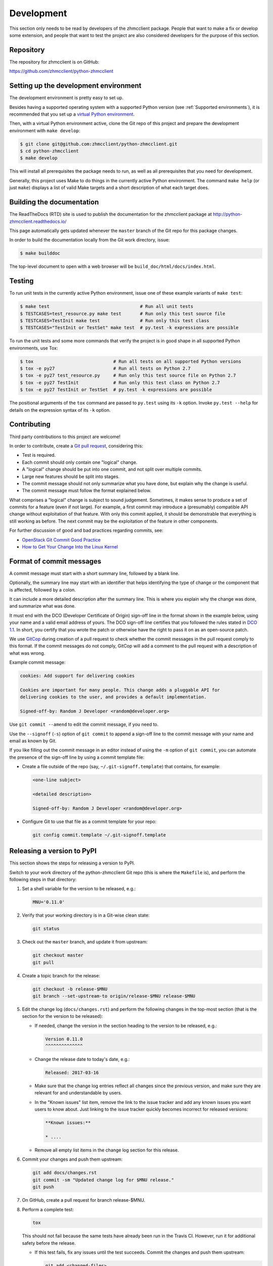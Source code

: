 .. Copyright 2016-2017 IBM Corp. All Rights Reserved.
..
.. Licensed under the Apache License, Version 2.0 (the "License");
.. you may not use this file except in compliance with the License.
.. You may obtain a copy of the License at
..
..    http://www.apache.org/licenses/LICENSE-2.0
..
.. Unless required by applicable law or agreed to in writing, software
.. distributed under the License is distributed on an "AS IS" BASIS,
.. WITHOUT WARRANTIES OR CONDITIONS OF ANY KIND, either express or implied.
.. See the License for the specific language governing permissions and
.. limitations under the License.
..

.. _`Development`:

Development
===========

This section only needs to be read by developers of the zhmcclient package.
People that want to make a fix or develop some extension, and people that
want to test the project are also considered developers for the purpose of
this section.


.. _`Repository`:

Repository
----------

The repository for zhmcclient is on GitHub:

https://github.com/zhmcclient/python-zhmcclient


.. _`Setting up the development environment`:

Setting up the development environment
--------------------------------------

The development environment is pretty easy to set up.

Besides having a supported operating system with a supported Python version
(see :ref:`Supported environments`), it is recommended that you set up a
`virtual Python environment`_.

.. _virtual Python environment: http://docs.python-guide.org/en/latest/dev/virtualenvs/

Then, with a virtual Python environment active, clone the Git repo of this
project and prepare the development environment with ``make develop``:

.. code-block:: text

    $ git clone git@github.com:zhmcclient/python-zhmcclient.git
    $ cd python-zhmcclient
    $ make develop

This will install all prerequisites the package needs to run, as well as all
prerequisites that you need for development.

Generally, this project uses Make to do things in the currently active
Python environment. The command ``make help`` (or just ``make``) displays a
list of valid Make targets and a short description of what each target does.


.. _`Building the documentation`:

Building the documentation
--------------------------

The ReadTheDocs (RTD) site is used to publish the documentation for the
zhmcclient package at http://python-zhmcclient.readthedocs.io/

This page automatically gets updated whenever the ``master`` branch of the
Git repo for this package changes.

In order to build the documentation locally from the Git work directory, issue:

.. code-block:: text

    $ make builddoc

The top-level document to open with a web browser will be
``build_doc/html/docs/index.html``.


.. _`Testing`:

Testing
-------

To run unit tests in the currently active Python environment, issue one of
these example variants of ``make test``:

.. code-block:: text

    $ make test                                  # Run all unit tests
    $ TESTCASES=test_resource.py make test       # Run only this test source file
    $ TESTCASES=TestInit make test               # Run only this test class
    $ TESTCASES="TestInit or TestSet" make test  # py.test -k expressions are possible

To run the unit tests and some more commands that verify the project is in good
shape in all supported Python environments, use Tox:

.. code-block:: text

    $ tox                              # Run all tests on all supported Python versions
    $ tox -e py27                      # Run all tests on Python 2.7
    $ tox -e py27 test_resource.py     # Run only this test source file on Python 2.7
    $ tox -e py27 TestInit             # Run only this test class on Python 2.7
    $ tox -e py27 TestInit or TestSet  # py.test -k expressions are possible

The positional arguments of the ``tox`` command are passed to ``py.test`` using
its ``-k`` option. Invoke ``py.test --help`` for details on the expression
syntax of its ``-k`` option.


.. _`Contributing`:

Contributing
------------

Third party contributions to this project are welcome!

In order to contribute, create a `Git pull request`_, considering this:

.. _Git pull request: https://help.github.com/articles/using-pull-requests/

* Test is required.
* Each commit should only contain one "logical" change.
* A "logical" change should be put into one commit, and not split over multiple
  commits.
* Large new features should be split into stages.
* The commit message should not only summarize what you have done, but explain
  why the change is useful.
* The commit message must follow the format explained below.

What comprises a "logical" change is subject to sound judgement. Sometimes, it
makes sense to produce a set of commits for a feature (even if not large).
For example, a first commit may introduce a (presumably) compatible API change
without exploitation of that feature. With only this commit applied, it should
be demonstrable that everything is still working as before. The next commit may
be the exploitation of the feature in other components.

For further discussion of good and bad practices regarding commits, see:

* `OpenStack Git Commit Good Practice`_
* `How to Get Your Change Into the Linux Kernel`_

.. _OpenStack Git Commit Good Practice: https://wiki.openstack.org/wiki/GitCommitMessages
.. _How to Get Your Change Into the Linux Kernel: https://www.kernel.org/doc/Documentation/process/submitting-patches.rst

Format of commit messages
-------------------------

A commit message must start with a short summary line, followed by a blank
line.

Optionally, the summary line may start with an identifier that helps
identifying the type of change or the component that is affected, followed by
a colon.

It can include a more detailed description after the summary line. This is
where you explain why the change was done, and summarize what was done.

It must end with the DCO (Developer Certificate of Origin) sign-off line in the
format shown in the example below, using your name and a valid email address of
yours. The DCO sign-off line certifies that you followed the rules stated in
`DCO 1.1`_. In short, you certify that you wrote the patch or otherwise have
the right to pass it on as an open-source patch.

.. _DCO 1.1: https://raw.githubusercontent.com/zhmcclient/python-zhmcclient/master/DCO1.1.txt

We use `GitCop`_ during creation of a pull request to check whether the commit
messages in the pull request comply to this format.
If the commit messages do not comply, GitCop will add a comment to the pull
request with a description of what was wrong.

.. _GitCop: http://gitcop.com/

Example commit message:

.. code-block:: text

    cookies: Add support for delivering cookies

    Cookies are important for many people. This change adds a pluggable API for
    delivering cookies to the user, and provides a default implementation.

    Signed-off-by: Random J Developer <random@developer.org>

Use ``git commit --amend`` to edit the commit message, if you need to.

Use the ``--signoff`` (``-s``) option of ``git commit`` to append a sign-off
line to the commit message with your name and email as known by Git.

If you like filling out the commit message in an editor instead of using
the ``-m`` option of ``git commit``, you can automate the presence of the
sign-off line by using a commit template file:

* Create a file outside of the repo (say, ``~/.git-signoff.template``)
  that contains, for example:

  .. code-block:: text

      <one-line subject>

      <detailed description>

      Signed-off-by: Random J Developer <random@developer.org>

* Configure Git to use that file as a commit template for your repo:

  .. code-block:: text

      git config commit.template ~/.git-signoff.template

Releasing a version to PyPI
---------------------------

This section shows the steps for releasing a version to PyPI.

Switch to your work directory of the python-zhmcclient Git repo (this is where
the ``Makefile`` is), and perform the following steps in that directory:

1.  Set a shell variable for the version to be released, e.g.:

    .. code-block:: text

        MNU='0.11.0'

2.  Verify that your working directory is in a Git-wise clean state:

    .. code-block:: text

        git status

3.  Check out the ``master`` branch, and update it from upstream:

    .. code-block:: text

        git checkout master
        git pull

4.  Create a topic branch for the release:

    .. code-block:: text

        git checkout -b release-$MNU
        git branch --set-upstream-to origin/release-$MNU release-$MNU

5.  Edit the change log (``docs/changes.rst``) and perform the following
    changes in the top-most section (that is the section for the version to be
    released):

    * If needed, change the version in the section heading to the version to be
      released, e.g.:

      .. code-block:: text

          Version 0.11.0
          ^^^^^^^^^^^^^^

    * Change the release date to today's date, e.g.:

      .. code-block:: text

          Released: 2017-03-16

    * Make sure that the change log entries reflect all changes since the
      previous version, and make sure they are relevant for and
      understandable by users.

    * In the "Known issues" list item, remove the link to the issue tracker
      and add any known issues you want users to know about. Just linking
      to the issue tracker quickly becomes incorrect for released versions:

      .. code-block:: text

          **Known issues:**

          * ....

    * Remove all empty list items in the change log section for this release.

6.  Commit your changes and push them upstream:

    .. code-block:: text

        git add docs/changes.rst
        git commit -sm "Updated change log for $MNU release."
        git push

7.  On GitHub, create a pull request for branch release-$MNU.

8.  Perform a complete test:

    .. code-block:: text

        tox

    This should not fail because the same tests have already been run in the
    Travis CI. However, run it for additional safety before the release.

    * If this test fails, fix any issues until the test succeeds. Commit the
      changes and push them upstream:

      .. code-block:: text

          git add <changed-files>
          git commit -sm "<change description with details>"
          git push

      Wait for the automatic tests to show success for this change.

9.  Once the CI tests on GitHub are complete, merge the pull request.

10. Update your local ``master`` branch:

    .. code-block:: text

        git checkout master
        git pull

11. Tag the ``master`` branch with the release label and push the tag
    upstream:

    .. code-block:: text

        git tag $MNU
        git push --tags

12. On GitHub, edit the new tag, and create a release description on it. This
    will cause it to appear in the Release tab.

    You can see the tags in GitHub via Code -> Releases -> Tags.

13. Upload the package to PyPI:

    .. code-block:: text

        make upload

    This will show the package version and will ask for confirmation.

    **Attention!!** This only works once for each version. You cannot
    release the same version twice to PyPI.

14. Verify that the released version is shown on PyPI:

    https://pypi.python.org/pypi/zhmcclient/

15. Verify that RTD shows the released version as its stable version:

    https://python-zhmcclient.readthedocs.io/en/stable/intro.html#versioning

    Note: RTD builds the documentation automatically, but it may take a few
    minutes to do so.

16. On GitHub, close milestone `M.N.U`.


Starting a new release
----------------------

This section shows the steps for starting development of a new version.

These steps may be performed right after the steps for releasing to PyPI,
or independently.

This description works for releases that are direct successors of the previous
release. It does not cover starting a new version that is a fix release to a
version that was released earlier.

Switch to your work directory of the python-zhmcclient Git repo (this is where
the ``Makefile`` is), and perform the following steps in that directory:

1.  Set a shell variable for the new version to be started:

    .. code-block:: text

        MNU='0.12.0'

2.  Verify that your working directory is in a git-wise clean state:

    .. code-block:: text

        git status

3.  Check out the ``master`` branch, and update it from upstream:

    .. code-block:: text

        git checkout master
        git pull

4.  Create a topic branch for the release:

    .. code-block:: text

        git checkout -b start-$MNU
        git branch --set-upstream-to origin/start-$MNU start-$MNU

5.  Edit the change log (``docs/changes.rst``) and insert the following section
    before the top-most section (which is the section about the latest released
    version):

    .. code-block:: text

        Version 0.12.0
        ^^^^^^^^^^^^^^

        Released: not yet

        **Incompatible changes:**

        **Deprecations:**

        **Bug fixes:**

        **Enhancements:**

        **Known issues:**

        * See `list of open issues`_.

        .. _`list of open issues`: https://github.com/zhmcclient/python-zhmcclient/issues

6.  Commit your changes and push them upstream:

    .. code-block:: text

        git add docs/changes.rst
        git commit -sm "Started $MNU release."
        git push

7.  On GitHub, create a pull request for branch start-$MNU.

8.  On GitHub, create a new milestone for development of the next release,
    e.g. `M.N.U`.

    You can create a milestone in GitHub via Issues -> Milestones -> New
    Milestone.

9.  On GitHub, go through all open issues and pull requests that still have
    milestones for previous releases set, and either set them to the new
    milestone, or to have no milestone.

10. Once the CI tests on GitHub are complete, merge the pull request.

11. Update your local ``master`` branch:

    .. code-block:: text

        git checkout master
        git pull
